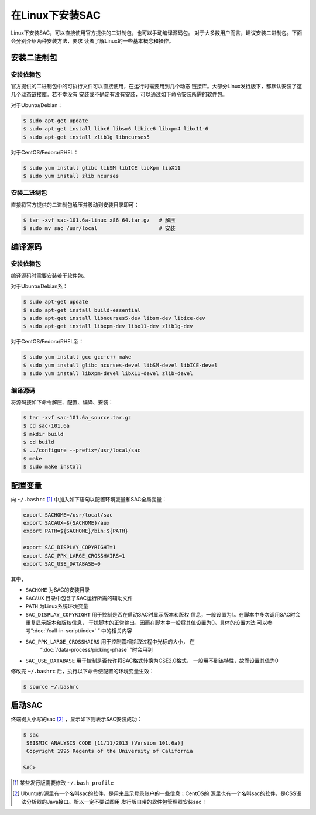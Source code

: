 在Linux下安装SAC
================

Linux下安装SAC，可以直接使用官方提供的二进制包，也可以手动编译源码包。
对于大多数用户而言，建议安装二进制包。下面会分别介绍两种安装方法，要求
读者了解Linux的一些基本概念和操作。

安装二进制包
------------

安装依赖包
~~~~~~~~~~

官方提供的二进制包中的可执行文件可以直接使用，在运行时需要用到几个动态
链接库。大部分Linux发行版下，都默认安装了这几个动态链接库。若不幸没有
安装或不确定有没有安装，可以通过如下命令安装所需的软件包。

对于Ubuntu/Debian：

.. code:: console

    $ sudo apt-get update
    $ sudo apt-get install libc6 libsm6 libice6 libxpm4 libx11-6
    $ sudo apt-get install zlib1g libncurses5

对于CentOS/Fedora/RHEL：

.. code:: console

    $ sudo yum install glibc libSM libICE libXpm libX11
    $ sudo yum install zlib ncurses

安装二进制包
~~~~~~~~~~~~

直接将官方提供的二进制包解压并移动到安装目录即可：

.. code:: console

    $ tar -xvf sac-101.6a-linux_x86_64.tar.gz   # 解压
    $ sudo mv sac /usr/local                    # 安装

编译源码
--------

安装依赖包
~~~~~~~~~~

编译源码时需要安装若干软件包。

对于Ubuntu/Debian系：

.. code:: console

    $ sudo apt-get update
    $ sudo apt-get install build-essential
    $ sudo apt-get install libncurses5-dev libsm-dev libice-dev
    $ sudo apt-get install libxpm-dev libx11-dev zlib1g-dev

对于CentOS/Fedora/RHEL系：

.. code:: console

    $ sudo yum install gcc gcc-c++ make
    $ sudo yum install glibc ncurses-devel libSM-devel libICE-devel
    $ sudo yum install libXpm-devel libX11-devel zlib-devel

编译源码
~~~~~~~~

将源码按如下命令解压、配置、编译、安装：

.. code:: console

    $ tar -xvf sac-101.6a_source.tar.gz
    $ cd sac-101.6a
    $ mkdir build
    $ cd build
    $ ../configure --prefix=/usr/local/sac
    $ make
    $ sudo make install

配置变量
--------

向 ``~/.bashrc``  [1]_ 中加入如下语句以配置环境变量和SAC全局变量：

.. code:: bash

    export SACHOME=/usr/local/sac
    export SACAUX=${SACHOME}/aux
    export PATH=${SACHOME}/bin:${PATH}

    export SAC_DISPLAY_COPYRIGHT=1
    export SAC_PPK_LARGE_CROSSHAIRS=1
    export SAC_USE_DATABASE=0

其中，

-  ``SACHOME`` 为SAC的安装目录
-  ``SACAUX`` 目录中包含了SAC运行所需的辅助文件
-  ``PATH`` 为Linux系统环境变量
-  ``SAC_DISPLAY_COPYRIGHT`` 用于控制是否在启动SAC时显示版本和版权
   信息，一般设置为1。在脚本中多次调用SAC时会重复显示版本和版权信息，
   干扰脚本的正常输出，因而在脚本中一般将其值设置为0。具体的设置方法
   可以参考“:doc:`/call-in-script/index` ” 中的相关内容
-  ``SAC_PPK_LARGE_CROSSHAIRS`` 用于控制震相拾取过程中光标的大小， 在
    “:doc:`/data-process/picking-phase` ”时会用到
-  ``SAC_USE_DATABASE`` 用于控制是否允许将SAC格式转换为GSE2.0格式，
   一般用不到该特性，故而设置其值为0

修改完 ``~/.bashrc`` 后，执行以下命令使配置的环境变量生效：

.. code:: console

    $ source ~/.bashrc

启动SAC
-------

终端键入小写的sac [2]_ ，显示如下则表示SAC安装成功：

.. code:: console

    $ sac
     SEISMIC ANALYSIS CODE [11/11/2013 (Version 101.6a)]
     Copyright 1995 Regents of the University of California

    SAC>

.. [1] 某些发行版需要修改 ``~/.bash_profile``

.. [2] Ubuntu的源里有一个名叫sac的软件，是用来显示登录账户的一些信息；CentOS的
   源里也有一个名叫sac的软件，是CSS语法分析器的Java接口。所以一定不要试图用
   发行版自带的软件包管理器安装sac！
